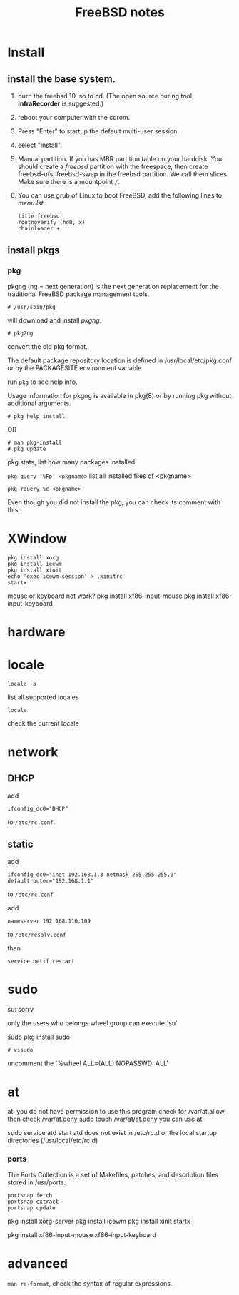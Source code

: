 #+TITLE:FreeBSD notes

* Install
** install the base system.
1. burn the freebsd 10 iso to cd. (The open source buring tool *InfraRecorder* is suggested.)
2. reboot your computer with the cdrom.
3. Press "Enter" to startup the default multi-user session.
4. select "Install".
5. Manual partition. If you has MBR partition table on your harddisk. 
   You should create a /freebsd/ partition with the freespace,
   then create freebsd-ufs, freebsd-swap in the freebsd partition.
   We call them slices. Make sure there is a mountpoint ~/~.
6. You can use grub of Linux to boot FreeBSD, add the following lines to /menu.lst/.
   #+BEGIN_EXAMPLE
   title freebsd
   rootnoverify (hd0, x)
   chainloader +
   #+END_EXAMPLE
** install pkgs
*** pkg
pkgng (ng = next generation) is the next generation replacement for the
traditional FreeBSD package management tools.
: # /usr/sbin/pkg
will download and install /pkgng/.

: # pkg2ng
convert the old pkg format.

The default package repository location is defined in /usr/local/etc/pkg.conf or by the PACKAGESITE environment variable

run =pkg= to see help info.

Usage information for pkgng is available in pkg(8) or by running pkg without additional arguments.
: # pkg help install
OR
: # man pkg-install
: # pkg update

pkg stats, list how many packages installed.

=pkg query '%Fp' <pkgname>= list all installed files of <pkgname>

: pkg rquery %c <pkgname>
Even though you did not install the pkg, you can check its comment with this.

* XWindow

#+BEGIN_EXAMPLE
pkg install xorg
pkg install icewm
pkg install xinit
echo 'exec icewm-session' > .xinitrc
startx
#+END_EXAMPLE

mouse or keyboard not work?
pkg install xf86-input-mouse
pkg install xf86-input-keyboard

* hardware
* locale
: locale -a
list all supported locales

: locale
check the current locale

* network
** DHCP
add
: ifconfig_dc0="DHCP"
to ~/etc/rc.conf~.

** static
add
: ifconfig_dc0="inet 192.168.1.3 netmask 255.255.255.0"
: defaultrouter="192.168.1.1"
to ~/etc/rc.conf~

add
: nameserver 192.168.110.109
to  ~/etc/resolv.conf~

then
: service netif restart

* sudo
su: sorry
# pw usermod jolly -g wheel
only the users who belongs wheel group can execute `su'

sudo
pkg install sudo
: # visudo
uncomment the `%wheel ALL=(ALL) NOPASSWD: ALL'

* at
at: you do not have permission to use this program
check for /var/at.allow, then check /var/at.deny
sudo touch /var/at/at.deny
you can use at

sudo service atd start
atd does not exist in /etc/rc.d or the local startup
directories (/usr/local/etc/rc.d)
*** ports
The Ports Collection is a set of Makefiles, patches, and description files stored in /usr/ports.
: portsnap fetch
: portsnap extract
: portsnap update

pkg install xorg-server
pkg install icewm
pkg install xinit
startx

pkg install xf86-input-mouse xf86-input-keyboard

* advanced
=man re-format=, check the syntax of regular expressions.
